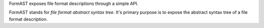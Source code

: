 FormAST exposes file format descriptions through a simple API.

FormAST stands for *file format abstract syntax tree*.
It's primary purpose is to expose the abstract syntax tree
of a file format description.
